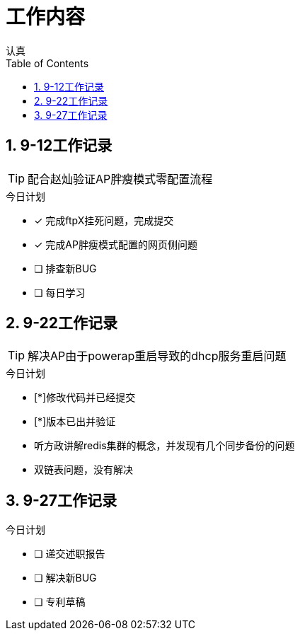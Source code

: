 = 工作内容
认真
:toc:
:toclevels: 4
:toc-position: left
:source-highlighter: pygments
:icons: font
:sectnums:


== 9-12工作记录

TIP: 配合赵灿验证AP胖瘦模式零配置流程

.今日计划
****
- [*] 完成ftpX挂死问题，完成提交
- [*] 完成AP胖瘦模式配置的网页侧问题
- [ ] 排查新BUG
- [ ] 每日学习
****
== 9-22工作记录

TIP: 解决AP由于powerap重启导致的dhcp服务重启问题

.今日计划
****
- [*]修改代码并已经提交
- [*]版本已出并验证
****

* 听方政讲解redis集群的概念，并发现有几个同步备份的问题
* 双链表问题，没有解决

== 9-27工作记录

.今日计划

****
- [ ] 递交述职报告
- [ ] 解决新BUG
- [ ] 专利草稿
